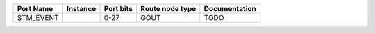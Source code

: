 +-----------+----------+-----------+-----------------+---------------+
| Port Name | Instance | Port bits | Route node type | Documentation |
+===========+==========+===========+=================+===============+
| STM_EVENT |          |      0-27 |            GOUT |          TODO |
+-----------+----------+-----------+-----------------+---------------+
